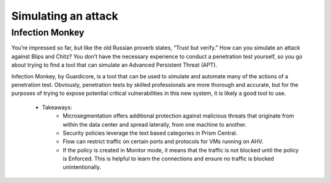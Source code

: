 .. _detect_im:

------------------------------------------------
Simulating an attack 
------------------------------------------------


Infection Monkey
+++++++++++++++++

You’re impressed so far, but like the old Russian proverb states, “Trust but verify.” How can you simulate an attack against Blips and Chitz? You don’t have the necessary experience to conduct a penetration test yourself, so you go about trying to find a tool that can simulate an Advanced Persistent Threat (APT). 

Infection Monkey, by Guardicore, is a tool that can be used to simulate and automate many of the actions of a penetration test. Obviously, penetration tests by skilled professionals are more thorough and accurate, but for the purposes of trying to expose potential critical vulnerabilities in this new system, it is likely a good tool to use.

   - Takeaways:
      - Microsegmentation offers additional protection against malicious threats that originate from within the data center and spread laterally, from one machine to another.
      - Security policies leverage the text based categories in Prism Central.
      - Flow can restrict traffic on certain ports and protocols for VMs running on AHV.
      - If the policy is created in Monitor mode, it means that the traffic is not blocked until the policy is Enforced. This is helpful to learn the connections and ensure no traffic is blocked unintentionally.
